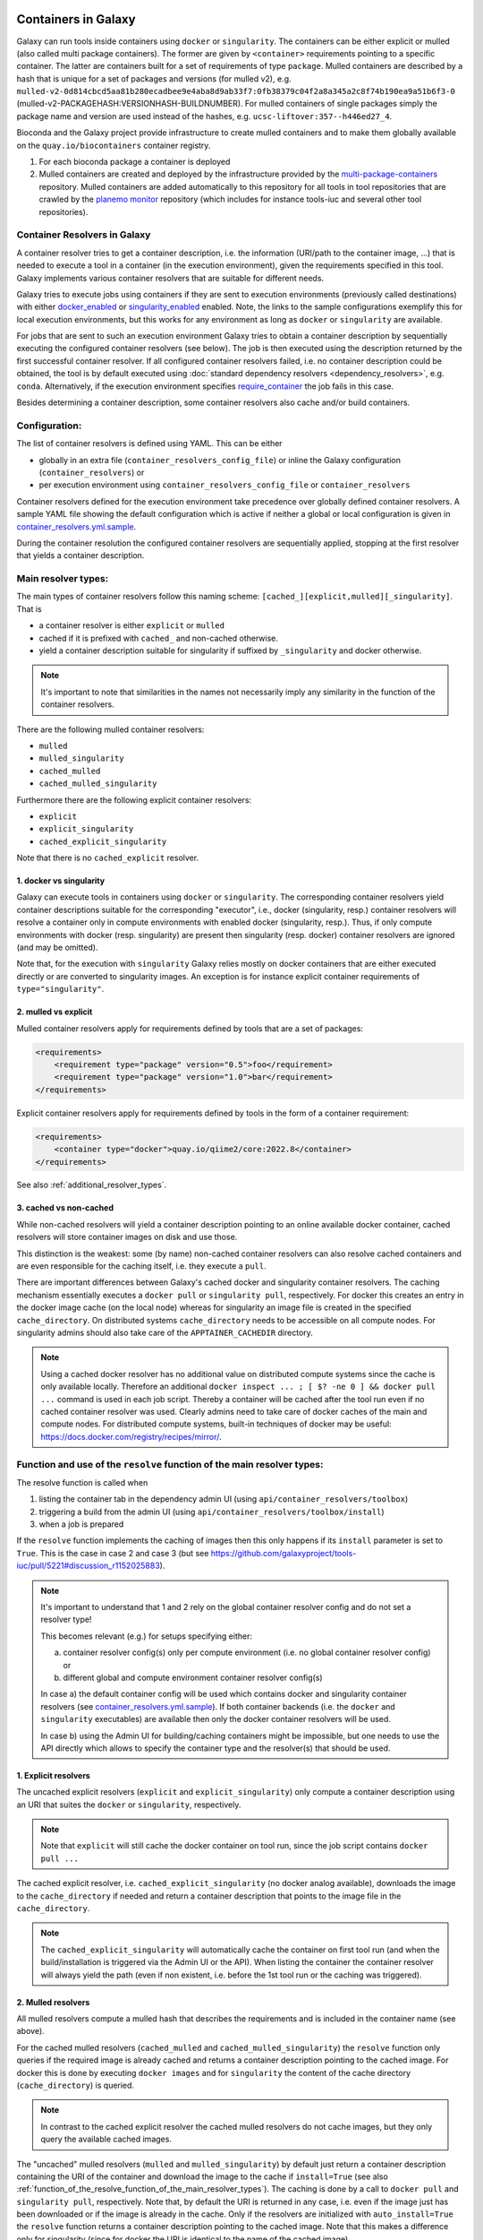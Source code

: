.. _container_resolvers:


Containers in Galaxy
====================

Galaxy can run tools inside containers using ``docker`` or ``singularity``.
The containers can be either explicit or mulled (also called multi package containers).
The former are given by ``<container>`` requirements pointing to a specific container.
The latter are containers built for a set of requirements of type ``package``.
Mulled containers are described by a hash that is unique for a set of
packages and versions (for mulled v2), e.g. 
``mulled-v2-0d814cbcd5aa81b280ecadbee9e4aba8d9ab33f7:0fb38379c04f2a8a345a2c8f74b190ea9a51b6f3-0``
(mulled-v2-PACKAGEHASH:VERSIONHASH-BUILDNUMBER). For mulled containers
of single packages simply the package name and version are used instead of the hashes,
e.g. ``ucsc-liftover:357--h446ed27_4``.

Bioconda and the Galaxy project provide infrastructure to create mulled
containers and to make them globally available on the ``quay.io/biocontainers``
container registry.

1. For each bioconda package a container is deployed
2. Mulled containers are created and deployed by the infrastructure provided by the
   `multi-package-containers <https://github.com/BioContainers/multi-package-containers>`_
   repository. Mulled containers are added automatically to this repository for all tools
   in tool repositories that are crawled by the 
   `planemo monitor <https://github.com/galaxyproject/planemo-monitor>`_ repository
   (which includes for instance tools-iuc and several other tool repositories).

Container Resolvers in Galaxy
-----------------------------

A container resolver tries to get a container description, i.e. the information
(URI/path to the container image, ...) that is needed to execute a tool in a
container (in the execution environment), given the requirements specified in
this tool. Galaxy implements various container resolvers that are suitable for
different needs. 

Galaxy tries to execute jobs using containers if they are sent
to execution environments (previously called destinations) with either 
`docker_enabled <https://github.com/galaxyproject/galaxy/blob/0742d6e27702c60d1b8fe358ae03a267e3f252c3/lib/galaxy/config/sample/job_conf.sample.yml#L419>`_ or
`singularity_enabled <https://github.com/galaxyproject/galaxy/blob/0742d6e27702c60d1b8fe358ae03a267e3f252c3/lib/galaxy/config/sample/job_conf.sample.yml#L556>`_
enabled. Note, the links to the sample configurations exemplify this for local execution environments,
but this works for any environment as long as ``docker`` or ``singularity`` are
available.

For jobs that are sent to such an execution environment Galaxy tries to obtain a
container description by sequentially executing the configured container
resolvers (see below). The job is then executed using the description returned
by the first successful container resolver.
If all configured container resolvers failed, i.e. no container description
could be obtained, the tool is by default executed using 
:doc:`standard dependency resolvers <dependency_resolvers>`, e.g. ``conda``.
Alternatively, if the execution environment specifies
`require_container <https://github.com/galaxyproject/galaxy/blob/0742d6e27702c60d1b8fe358ae03a267e3f252c3/lib/galaxy/config/sample/job_conf.sample.yml#L528>`_
the job fails in this case.

Besides determining a container description, some container resolvers
also cache and/or build containers.

Configuration:
--------------

The list of container resolvers is defined using YAML. This can be
either

- globally in an extra file (``container_resolvers_config_file``) or inline the Galaxy configuration (``container_resolvers``) or
- per execution environment using ``container_resolvers_config_file`` or ``container_resolvers``

Container resolvers defined for the execution environment
take precedence over globally defined container resolvers.
A sample YAML file showing the default configuration which is active
if neither a global or local configuration is given in
`container_resolvers.yml.sample <https://github.com/galaxyproject/galaxy/tree/dev/lib/galaxy/config/sample/container_resolvers.yml.sample>`_.

During the container resolution the configured container resolvers
are sequentially applied, stopping at the first resolver that
yields a container description.

Main resolver types:
--------------------

The main types of container resolvers follow this naming scheme: 
``[cached_][explicit,mulled][_singularity]``. That is

- a container resolver is either ``explicit`` or ``mulled``
- cached if it is prefixed with ``cached_`` and non-cached otherwise. 
- yield a container description suitable for singularity if
  suffixed by ``_singularity`` and docker otherwise.

.. note::

   It's important to note that similarities in the names not necessarily
   imply any similarity in the function of the container resolvers.

There are the following mulled container resolvers:

- ``mulled``
- ``mulled_singularity``
- ``cached_mulled``
- ``cached_mulled_singularity``

Furthermore there are the following explicit container resolvers:

- ``explicit``
- ``explicit_singularity``
- ``cached_explicit_singularity``

Note that there is no ``cached_explicit`` resolver.

1. docker vs singularity
""""""""""""""""""""""""

Galaxy can execute tools in containers using ``docker`` or ``singularity``.
The corresponding container resolvers yield container descriptions suitable
for the corresponding "executor", i.e., docker (singularity, resp.)
container resolvers will resolve a container only in compute environments
with enabled docker (singularity, resp.). Thus, if only compute environments
with docker (resp. singularity) are present then singularity (resp. docker)
container resolvers are ignored (and may be omitted).

Note that, for the execution with ``singularity`` Galaxy relies mostly on
docker containers that are either executed directly or are converted
to singularity images. An exception is for instance explicit container
requirements of ``type="singularity"``.

2. mulled vs explicit
"""""""""""""""""""""

Mulled container resolvers apply for requirements defined by tools that are
a set of packages:

.. code-block:: xml

  <requirements>
      <requirement type="package" version="0.5">foo</requirement>
      <requirement type="package" version="1.0">bar</requirement>
  </requirements>

Explicit container resolvers apply for requirements defined by tools in the form
of a container requirement:

.. code-block:: xml

  <requirements>
      <container type="docker">quay.io/qiime2/core:2022.8</container>
  </requirements>

See also :ref:`additional_resolver_types`.

3. cached vs non-cached
"""""""""""""""""""""""

While non-cached resolvers will yield a container description pointing to an online
available docker container, cached resolvers will store container images on disk and
use those. 

This distinction is the weakest: some (by name) non-cached container resolvers
can also resolve cached containers and are even responsible for the caching itself,
i.e. they execute a ``pull``.

There are important differences between Galaxy's cached docker and singularity
container resolvers. The caching mechanism essentially executes a
``docker pull`` or ``singularity pull``, respectively. For docker this creates
an entry in the docker image cache (on the local node) whereas for
singularity an image file is created in the specified ``cache_directory``.
On distributed systems ``cache_directory`` needs to be accessible on all
compute nodes.
For singularity admins should also take care of the ``APPTAINER_CACHEDIR``
directory.

.. note::

   Using a cached docker resolver has no additional value on distributed compute
   systems since the cache is only available locally. 
   Therefore an additional ``docker inspect ... ; [ $? -ne 0 ] && docker pull ...``
   command is used in each job script. Thereby a container will be cached
   after the tool run even if no cached container resolver was used.
   Clearly admins need to take care of docker caches of the main and compute nodes.
   For distributed compute systems, built-in techniques of docker may be useful:
   https://docs.docker.com/registry/recipes/mirror/.

.. _function_of_the_resolve_function_of_the_main_resolver_types:

Function and use of the ``resolve`` function of the main resolver types:
------------------------------------------------------------------------

The resolve function is called when 

1. listing the container tab in the dependency admin UI (using ``api/container_resolvers/toolbox``)
2. triggering a build from the admin UI (using ``api/container_resolvers/toolbox/install``)
3. when a job is prepared 

If the ``resolve`` function implements the caching of images then this only
happens if its ``install`` parameter is set to ``True``. This is the case
in case 2 and case 3 (but see https://github.com/galaxyproject/tools-iuc/pull/5221#discussion_r1152025883).

.. note::

   It's important to understand that 1 and 2 rely on the global
   container resolver config and do not set a resolver type!

   This becomes relevant (e.g.) for setups specifying either:

   a.  container resolver config(s) only per compute environment (i.e. no global
       container resolver config) or
   b.  different global and compute environment container resolver config(s)

   In case a) the default container config will be used which contains docker
   and singularity container resolvers (see `container_resolvers.yml.sample <https://github.com/galaxyproject/galaxy/tree/dev/lib/galaxy/config/sample/container_resolvers.yml.sample>`_).
   If both container backends (i.e. the ``docker`` and ``singularity`` executables)
   are available then only the docker container resolvers will be used.

   In case b) using the Admin UI for building/caching containers might
   be impossible, but one needs to use the API directly which allows
   to specify the container type and the resolver(s) that should be used.

1. Explicit resolvers
"""""""""""""""""""""

The uncached explicit resolvers (``explicit`` and ``explicit_singularity``) only
compute a container description using an URI that suites the ``docker`` or
``singularity``, respectively.

.. note::

   Note that ``explicit`` will still cache the docker container on tool run, since
   the job script contains ``docker pull ...``

The cached explicit resolver, i.e. ``cached_explicit_singularity`` (no docker
analog available), downloads the image to the ``cache_directory`` if needed and
return a container description that points to the image file in the
``cache_directory``.

.. note::

   The ``cached_explicit_singularity`` will automatically cache the container
   on first tool run (and when the build/installation is triggered via the Admin
   UI or the API). When listing the container the container resolver will always
   yield the path (even if non existent, i.e. before the 1st tool run or the
   caching was triggered).

2. Mulled resolvers
"""""""""""""""""""

All mulled resolvers compute a mulled hash that describes the requirements and
is included in the container name (see above).

For the cached mulled resolvers (``cached_mulled`` and ``cached_mulled_singularity``)
the ``resolve`` function only queries if the required image is already cached
and returns a container description pointing to the cached image. For docker this is
done by executing ``docker images`` and for ``singularity`` the content of the
cache directory (``cache_directory``) is queried.

.. note::

    In contrast to the cached explicit resolver the cached mulled resolvers do not
    cache images, but they only query the available cached images.

The "uncached" mulled resolvers (``mulled`` and ``mulled_singularity``) by
default just return a container description containing the URI of the container
and download the image to the cache if ``install=True`` (see also
:ref:`function_of_the_resolve_function_of_the_main_resolver_types`). The caching
is done by a call to ``docker pull`` and ``singularity pull``, respectively.
Note that, by default the URI is returned in any case, i.e. even if the image
just has been downloaded or if the image is already in the cache. Only if the
resolvers are initialized with ``auto_install=True`` the ``resolve`` function
returns a container description pointing to the cached image. Note that this
makes a difference only for singularity (since for docker the URI is identical
to the name of the cached image).

.. note::

    In contrast to the uncached explicit resolver, the uncached mulled resolvers
    do cache images, but the returned container description by default points to
    the uncached URI (if the default of ``auto_install=True`` is used; otherwise
    the cached image is used).


.. _additional_resolver_types:

Additional resolver types
-------------------------

In addition there are several resolvers that allow to hardcode container identifiers
for certain conditions:

- The ``mapping`` resolver allows to map pairs of tool IDs and tool versions to
  container identifiers and container types. This allows to hardcode or overwrite
  container definitions for specific tools.
- ``fallback_no_requirements`` for tools specifying no requirements
- ``requires_galaxy_environment`` for (internal) tools that need Galaxy's (python) environment
- ``fallback`` a fallback container for tools that don't match any resolver

Building resolver types:
------------------------

There are two container resolvers that locally create a mulled container.

- ``build_mulled``
- ``build_mulled_singularity``

Note that at the moment ``build_mulled_singularity`` also requires docker for
building.

.. note::

    Instead of using these locally, it might be better to create multi package containers
    that are deployed to biocontainers using the infrastructure provided by the
    `multi-package-containers <https://github.com/BioContainers/multi-package-containers>`_
    repository, e.g. by adding more tool repositories to the
    `planemo monitor <https://github.com/galaxyproject/planemo-monitor>`_

Parameters:
-----------

- ``namespace`` defaults to ``"biocontainers"`` for the non-building and
  ``"local"`` for the building mulled resolvers. Available for all mulled
  container resolvers **except** ``cached_mulled_singularity``.
  Used to set the namespace that is used to query quay.io. Note that there
  is no `"local"` namespace at quay.io, but Galaxy uses it to refer
  to locally built images (that's why it is the default for the building
  resolvers).
- ``hash_func``: ``"v1"`` or ``"v2"`` (default: "v2"):
  Applies to all mulled container resolvers. Sets the version of the mulled
  hash that is used in the image name.
- ``shell`` Defaults to ``/bin/bash`` and sets the shell to be used in the container.
  Applies only to the resolvers listed in `Additional resolver types`_.
- ``auto_install``: defaults to ``True``. 
  Applies to ``mulled``, ``mulled_singularity``, ``build_mulled``, and ``build_mulled_singularity``.
  For the non-building resolvers this controls if a container description pointing to the
  cached image shall be returned (``auto_install==False``). For the building
  resolvers the parameter controls if the container should be built
  also if the resolve function is called with ``install=False`` (e.g. when listing
  the container in the Admin UI and no other container resolver worked for a tool).

.. note::

    Admins certainly should think carefully about ``auto_install``, since there are
    many scenarios where the default is not desirable.


- ``cache_directory``: applies to singularity container resolvers that allow to
  cache images and sets the directory where to save images.
  If not set, containers are saved in ``"database/container_cache/singularity/[explicit|mulled]"``.
- ``cache_directory_cacher_type``: ``"uncached"`` (default) or ``"dir_mtime"``.
  The singularity resolvers iterate over the contents of the cache directory. The contents
  of the directory can be accessed uncached (in which case the file listing is computed for each access)
  or cached (then the listing is computed only if the mtime of the cache dir changes and on first access).
  (applies to all singularity resolvers that can cache images, except explicit_singularity)

Note on the built-in caching capabilities of singularity and docker
-------------------------------------------------------------------

It is important to note that docker as well as singularity have their own built-in
caching mechanism.

In case of docker, a ``docker pull`` (e.g. executed from a container resolver) or
``docker run`` (e.g. executed on the compute node running the job) will add the
image to the **local** image cache.
Galaxy's docker container resolvers rely on docker's built-in image cache,
i.e. they query the image cache on the node that is executing Galaxy.
If the nodes that execute jobs are different from the node executing Galaxy
it's important to note that these nodes will have independent caches that
admins might want to control.

.. note::

   For the the execution of jobs Galaxy already implement the `support for using
   tarballs of container images
   <https://github.com/galaxyproject/galaxy/blob/c517e805771cc16807dfe675075a13fe6343f01f/lib/galaxy/tool_util/deps/container_classes.py#L319>`_.
   from ``container_image_cache_path`` (set in galaxy.yml) or the destination
   property ``docker_container_image_cache_path``. But at the moment none of the
   docker container resolvers creates these image tarballs.

Also singularity has its own caching mechanism and caches by default to ``$HOME/.singularity``.
It can be cleaned regularly using the ``singularity cache`` command, or disabled by using the
``SINGULARITY_DISABLE_CACHE`` environment variable.

Setting up Galaxy using docker / singularity on distributed compute resources
(in particular in real user setups) requires careful planning.

Other considerations
====================

Frequently tools use ``$TMP``, ``$TEMP``, or ``$TMPDIR`` (or simply use hardcoded
``/tmp``) for storing temporary data. In containerized environments ``/tmp``
is by default bound to a directory in the job working dir (``$_GALAXY_JOB_TMP_DIR``),
i.e. ``$_GALAXY_JOB_TMP_DIR:/tmp:rw`` is in the bind strings (in addition to
``$_GALAXY_JOB_TMP_DIR:$_GALAXY_JOB_TMP_DIR:rw``).
Galaxy automatically passes the environment variables ``$TMP``, ``$TEMP``, and
``$TMPDIR`` to the container, but the admin is responsible to 
bind the corresponding directories as writable volumes to the container.
This can be done by setting the 
`docker_volumes <https://github.com/galaxyproject/galaxy/blob/85f16381694224598dff139bcfe307d9fd4f22bc/lib/galaxy/config/sample/job_conf.sample.yml#L455>`_ and
`singularity_volumes <https://github.com/galaxyproject/galaxy/blob/85f16381694224598dff139bcfe307d9fd4f22bc/lib/galaxy/config/sample/job_conf.sample.yml#L567>`_, resp., 
configuration in the :doc:`job configuration <jobs>`.
Note that also the default bind for `/tmp` can be overwritten this way.
